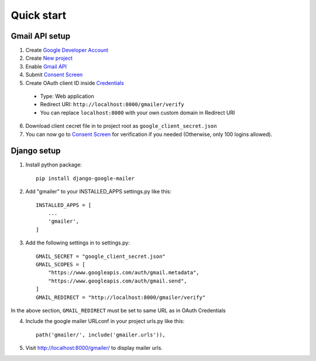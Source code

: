Quick start
===========

.. _gmail_setup:

Gmail API setup
^^^^^^^^^^^^^^^

1. Create `Google Developer Account <https://developers.google.com/>`_
2. Create `New project <https://console.cloud.google.com/projectcreate>`_
3. Enable `Gmail API <https://console.cloud.google.com/apis/api/gmail.googleapis.com/overview>`_
4. Submit `Consent Screen <https://console.cloud.google.com/apis/credentials/consent>`_
5. Create OAuth client ID inside `Credentials <https://console.cloud.google.com/apis/credentials>`_

  * Type: Web application
  * Redirect URI: ``http://localhost:8000/gmailer/verify``
  * You can replace ``localhost:8000`` with your own custom domain in Redirect URI

6. Download client cecret file in to project root as ``google_client_secret.json``
7. You can now go to `Consent Screen <https://console.cloud.google.com/apis/credentials/consent>`_ for verification if you needed (Otherwise, only 100 logins allowed).

Django setup
^^^^^^^^^^^^

1. Install python package::

    pip install django-google-mailer

2. Add "gmailer" to your INSTALLED_APPS settings.py like this::

    INSTALLED_APPS = [
        ...
        'gmailer',
    ]

3. Add the following settings in to settings.py::

    GMAIL_SECRET = "google_client_secret.json"
    GMAIL_SCOPES = [
        "https://www.googleapis.com/auth/gmail.metadata",
        "https://www.googleapis.com/auth/gmail.send",
    ]
    GMAIL_REDIRECT = "http://localhost:8000/gmailer/verify"

In the above section, ``GMAIL_REDIRECT`` must be set to same URL as in OAuth Credentials

4. Include the google mailer URLconf in your project urls.py like this::

    path('gmailer/', include('gmailer.urls')),

5. Visit http://localhost:8000/gmailer/ to display mailer urls.
